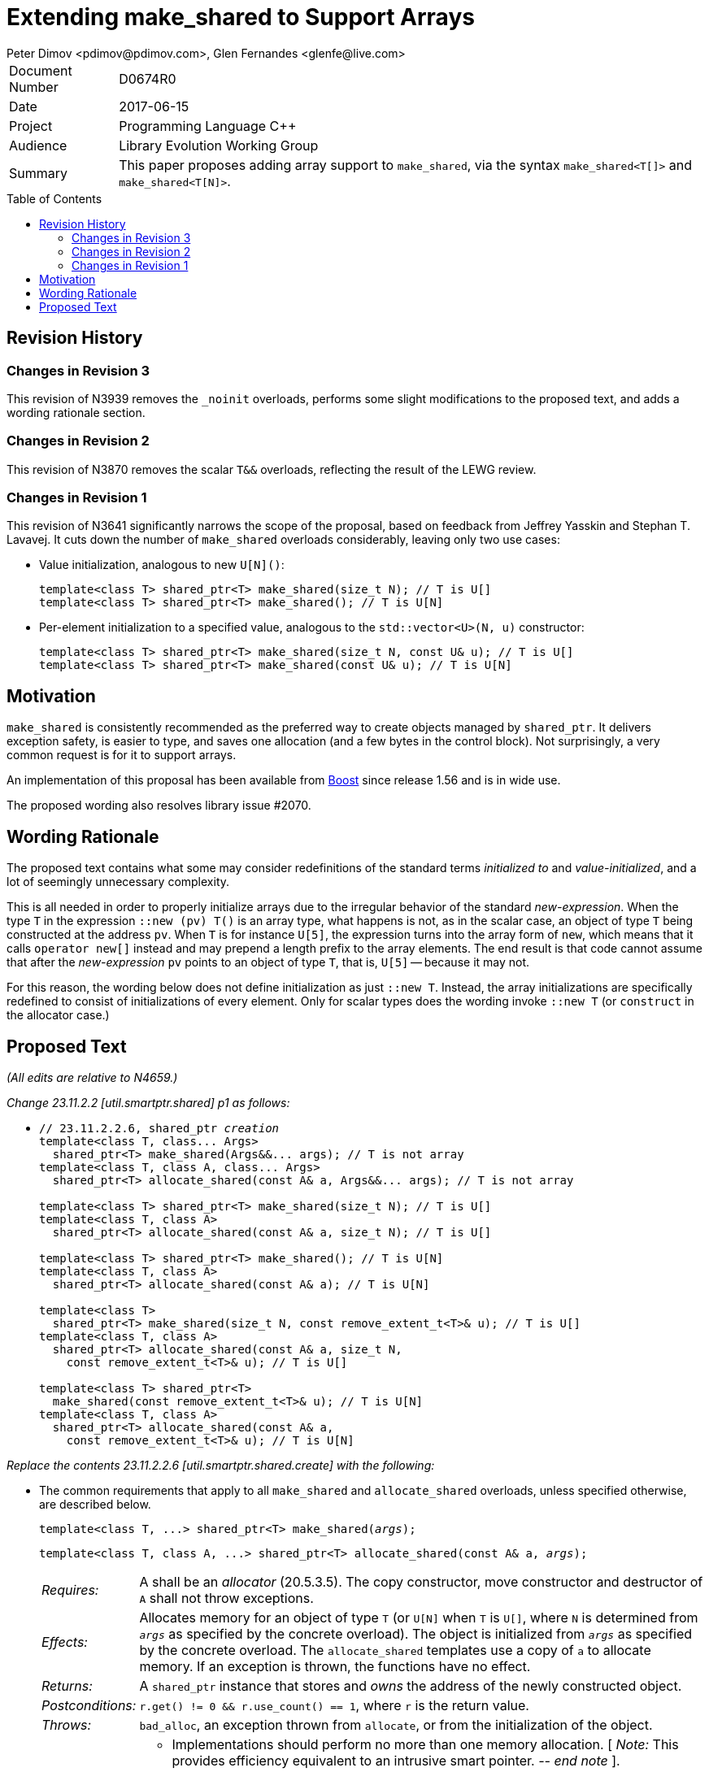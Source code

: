 # Extending make_shared to Support Arrays
Peter Dimov <pdimov@pdimov.com>, Glen Fernandes <glenfe@live.com>
:toc: macro

[horizontal]
Document Number:: D0674R0
Date:: 2017-06-15
Project:: Programming Language C++
Audience:: Library Evolution Working Group
Summary:: This paper proposes adding array support to `make_shared`, via the syntax `make_shared<T[]>` and `make_shared<T[N]>`.

toc::[]

## Revision History

### Changes in Revision 3

This revision of N3939 removes the `_noinit` overloads, performs some slight modifications to the proposed text, and adds a
wording rationale section.

### Changes in Revision 2

This revision of N3870 removes the scalar `T&&` overloads, reflecting the result of the LEWG review.

### Changes in Revision 1

This revision of N3641 significantly narrows the scope of the proposal, based on feedback from Jeffrey Yasskin and Stephan T. Lavavej. It cuts down the number of `make_shared` overloads considerably, leaving only two use cases:

- Value initialization, analogous to new `U[N]()`:
+
    template<class T> shared_ptr<T> make_shared(size_t N); // T is U[]
    template<class T> shared_ptr<T> make_shared(); // T is U[N]

- Per-element initialization to a specified value, analogous to the `std::vector<U>(N, u)` constructor:
+
    template<class T> shared_ptr<T> make_shared(size_t N, const U& u); // T is U[]
    template<class T> shared_ptr<T> make_shared(const U& u); // T is U[N]

## Motivation

`make_shared` is consistently recommended as the preferred way to create objects managed by `shared_ptr`. It delivers exception safety,
is easier to type, and saves one allocation (and a few bytes in the control block). Not surprisingly, a very common request is for it to
support arrays.

An implementation of this proposal has been available from http://boost.org[Boost] since release 1.56 and is in wide use.

The proposed wording also resolves library issue #2070.

## Wording Rationale

The proposed text contains what some may consider redefinitions of the standard terms _initialized to_ and _value-initialized_, and a
lot of seemingly unnecessary complexity.

This is all needed in order to properly initialize arrays due to the irregular behavior of the standard _new-expression_. When the type
`T` in the expression `::new (pv) T()` is an array type, what happens is not, as in the scalar case, an object of type `T` being
constructed at the address `pv`. When `T` is for instance `U[5]`, the expression turns into the array form of `new`, which means that
it calls `operator new[]` instead and may prepend a length prefix to the array elements. The end result is that code cannot assume
that after the _new-expression_ `pv` points to an object of type `T`, that is, `U[5]` -- because it may not.

For this reason, the wording below does not define initialization as just `::new T`. Instead, the array initializations are specifically
redefined to consist of initializations of every element. Only for scalar types does the wording invoke `::new T` (or `construct` in
the allocator case.)

## Proposed Text

[.navy]#_(All edits are relative to N4659.)_#

[.navy]#_Change 23.11.2.2 [util.smartptr.shared] p1 as follows:_#

[none]
* {blank}
+
[subs=+quotes]
```
// 23.11.2.2.6, shared_ptr _creation_
template<class T, class... Args>
  shared_ptr<T> make_shared(Args&&... args); [.underline .green]#// T is not array#
template<class T, class A, class... Args>
  shared_ptr<T> allocate_shared(const A& a, Args&&... args); [.underline .green]#// T is not array#
[.underline .green]##
template<class T> shared_ptr<T> make_shared(size_t N); // T is U[]
template<class T, class A>
  shared_ptr<T> allocate_shared(const A& a, size_t N); // T is U[]

template<class T> shared_ptr<T> make_shared(); // T is U[N]
template<class T, class A>
  shared_ptr<T> allocate_shared(const A& a); // T is U[N]

template<class T>
  shared_ptr<T> make_shared(size_t N, const remove_extent_t<T>& u); // T is U[]
template<class T, class A>
  shared_ptr<T> allocate_shared(const A& a, size_t N,
    const remove_extent_t<T>& u); // T is U[]

template<class T> shared_ptr<T>
  make_shared(const remove_extent_t<T>& u); // T is U[N]
template<class T, class A>
  shared_ptr<T> allocate_shared(const A& a,
    const remove_extent_t<T>& u); // T is U[N]
##
```

[.navy]#_Replace the contents 23.11.2.2.6 [util.smartptr.shared.create] with the following:_#

[none]
* {blank}
+
--
The common requirements that apply to all `make_shared` and `allocate_shared` overloads, unless specified otherwise, are described below.

[subs=+quotes]
```
template<class T, ...> shared_ptr<T> make_shared(_args_);
```

[subs=+quotes]
```
template<class T, class A, ...> shared_ptr<T> allocate_shared(const A& a, _args_);
```

[horizontal]
_Requires:_:: A shall be an _allocator_ (20.5.3.5). The copy constructor, move constructor and destructor of `A` shall not throw exceptions.

_Effects:_:: Allocates memory for an object of type `T` (or `U[N]` when `T` is `U[]`, where `N` is determined from `_args_` as specified by the concrete overload).
The object is initialized from `_args_` as specified by the concrete overload. The `allocate_shared` templates use a copy of `a` to allocate memory. If an exception
is thrown, the functions have no effect.

_Returns:_:: A `shared_ptr` instance that stores and _owns_ the address of the newly constructed object.

_Postconditions:_:: `r.get() != 0 && r.use_count() == 1`, where `r` is the return value.

_Throws:_:: `bad_alloc`, an exception thrown from `allocate`, or from the initialization of the object.

_Remarks:_::
* Implementations should perform no more than one memory allocation. [ _Note:_ This provides efficiency equivalent to an intrusive smart pointer. _-- end note_ ].
* When an object of an array type `U` is specified to be _initialized to_ a value `u` of the same type, this shall be interpreted to mean that each array element of
  the object is initialized to the corresponding element from `u`.
* When an object of an array type is specified to be _value-initialized_, this shall be interpreted to mean that each array element of the object is _value-initialized_.
* When a (sub)object of a non-array type `U` is specified to be _initialized to_ a value `v`, or to `U(l...)`, where `l...` is a list of constructor arguments,
  `make_shared` shall perform this initialization via the expression `::new(pv) U(v)` or `::new(pv) U(l...)` respectively, where `pv` has type `void*` and points
  to storage suitable to hold an object of type `U`.
* When a (sub)object of a non-array type `U` is specified to be _initialized to_ a value `v`, or to `U(l...)`, where `l...` is a list of constructor arguments,
  `allocate_shared` shall perform this initialization via the expression `allocator_traits<A2>::construct(a2, pv, v)` or `allocator_traits<A2>::construct(a2, pv, l...)`
  respectively, where `pv` points to storage suitable to hold an object of type `U` and `a2` of type `A2` is a rebound copy of the allocator `a` passed to `allocate_shared`
  such that its `value_type` is `U`.
* When a (sub)object of non-array type `U` is specified to be _value-initialized_, `make_shared` shall perform this initialization via the expression `::new(pv) U()`,
  where `pv` has type `void*` and points to storage suitable to hold an object of type `U`.
* When a (sub)object of non-array type `U` is specified to be _value-initialized_, `allocate_shared` shall perform this initialization via the expression
  `allocator_traits<A2>::construct(a2, pv)`, where `pv` points to storage suitable to hold an object of type `U` and `a2` of type `A2` is a rebound copy of the allocator `a`
  passed to `allocate_shared` such that its `value_type` is `U`.
* Array elements are initialized in ascending order of their addresses.
* When the lifetime of the object managed by the return value ends, or when the initialization of an array element throws an exception, the initialized elements should be
  destroyed in the reverse order of their construction.
+
[ _Note:_ These functions will typically allocate more memory than `sizeof(T)` to allow for internal bookkeeping structures such as the reference counts. _-- end note_ ].

```
template<class T, class... Args>
  shared_ptr<T> make_shared(Args&&... args); // T is not array
```
```
template<class T, class A, class... Args>
  shared_ptr<T> allocate_shared(const A& a, Args&&... args); // T is not array
```
[horizontal]
_Returns:_:: A `shared_ptr` to an object of type `T`, initialized to `T(forward<Args>(args)...)`.
_Remarks:_:: These overloads shall only participate in overload resolution when `T` is not an array type.
  The `shared_ptr` constructors called by these functions enable `shared_from_this` with the address of
  the newly constructed object of type `T`.

[ _Example:_

    shared_ptr<int> p = make_shared<int>(); // shared_ptr to int()

    shared_ptr<vector<int>> q = make_shared<vector<int>>(16, 1);
      // shared_ptr to vector of 16 elements with value 1

_-- end example_ ].

```
template<class T> shared_ptr<T> make_shared(size_t N); // T is U[]
```
```
template<class T, class A>
  shared_ptr<T> allocate_shared(const A& a, size_t N); // T is U[]
```
[horizontal]
_Returns:_:: A `shared_ptr` to a _value-initialized_ object of type `U[N]`, where `U` is `remove_extent_t<T>`.
_Remarks:_:: These overloads shall only participate in overload resolution when `T` is of the form `U[]`.

[ _Example:_

    shared_ptr<double[]> p = make_shared<double[]>(1024);
      // shared_ptr to a value-initialized double[1024]

    shared_ptr<double[][2][2]> q = make_shared<double[][2][2]>(6);
      // shared_ptr to a value-initialized double[6][2][2]

_-- end example_ ].

```
template<class T> shared_ptr<T> make_shared(); // T is U[N]
```
```
template<class T, class A>
  shared_ptr<T> allocate_shared(const A& a); // T is U[N]
```
[horizontal]
_Returns:_:: A `shared_ptr` to a _value-initialized_ object of type `T`.
_Remarks:_:: These overloads shall only participate in overload resolution when `T` is of the form `U[N]`.

[ _Example:_

    shared_ptr<double[1024]> p = make_shared<double[1024]>();
      // shared_ptr to a value-initialized double[1024]

    shared_ptr<double[6][2][2]> q = make_shared<double[6][2][2]>();
      // shared_ptr to a value-initialized double[6][2][2]

_-- end example_ ].

```
template<class T>
  shared_ptr<T> make_shared(size_t N, const remove_extent_t<T>& u); // T is U[]
```
```
template<class T, class A>
  shared_ptr<T> allocate_shared(const A& a, size_t N,
    const remove_extent_t<T>& u); // T is U[]
```
[horizontal]
_Returns:_:: A `shared_ptr` to an object of type `U[N]`, where `U` is `remove_extent_t<T>` and each array element is _initialized to_ `u`.
_Remarks:_:: These overloads shall only participate in overload resolution when `T` is of the form `U[]`.

[ _Example:_

    shared_ptr<double[]> p = make_shared<double[]>(1024, 1.0);
      // shared_ptr to a double[1024], where each element is 1.0

    shared_ptr<double[][2]> q = make_shared<double[][2]>(6, {1.0, 0.0});
      // shared_ptr to a double[6][2], where each double[2] element is {1.0, 0.0}

    shared_ptr<vector<int>[]> r = make_shared<vector<int>[]>(4, {1, 2});
      // shared_ptr to a vector<int>[4], where each vector has contents {1, 2}

_-- end example_ ].

```
template<class T>
  shared_ptr<T> make_shared(const remove_extent_t<T>& u); // T is U[N]
```
```
template<class T, class A>
  shared_ptr<T> allocate_shared(const A& a,
    const remove_extent_t<T>& u); // T is U[N]
```
[horizontal]
_Returns:_:: A `shared_ptr` to an object of type `T`, where each array element of type `remove_extent_t<T>` is _initialized to_ `u`.
_Remarks:_:: These overloads shall only participate in overload resolution when `T` is of the form `U[N]`.

[ _Example:_

    shared_ptr<double[1024]> p = make_shared<double[1024]>(1.0);
      // shared_ptr to a double[1024], where each element is 1.0

    shared_ptr<double[6][2]> q = make_shared<double[6][2]>({1.0, 0.0});
      // shared_ptr to a double[6][2], where each double[2] element is {1.0, 0.0}

    shared_ptr<vector<int>[4]> r = make_shared<vector<int>[4]>({1, 2});
      // shared_ptr to a vector<int>[4], where each vector has contents {1, 2}

_-- end example_ ].

--
